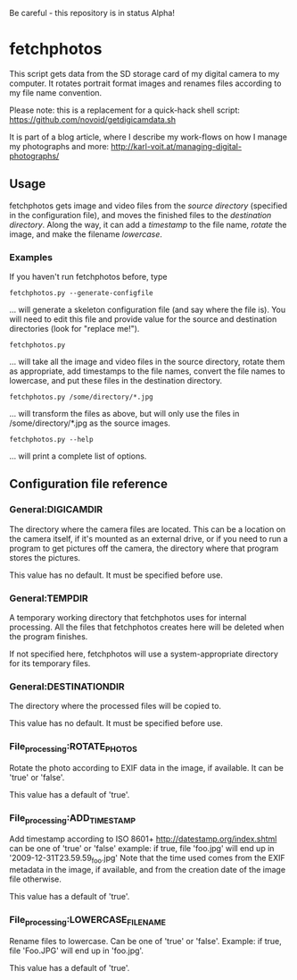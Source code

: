 Be careful - this repository is in status Alpha!

* fetchphotos

This script gets data from the SD storage card of my digital camera
to my computer. It rotates portrait format images and renames files
according to my file name convention.

Please note: this is a replacement for a quick-hack shell script:
https://github.com/novoid/getdigicamdata.sh

It is part of a blog article, where I describe my work-flows on how I
manage my photographs and more: http://karl-voit.at/managing-digital-photographs/

** Usage

fetchphotos gets image and video files from the [[Gen][source directory]]
(specified in the configuration file), and moves the finished files to
the [[*General:DESTINATIONDIR][destination directory]]. Along the way, it can add a [[*File_processing:ADD_TIMESTAMP][timestamp]] to
the file name, [[*File_processing:ROTATE_PHOTOS][rotate]] the image, and make the filename [[*File_processing:LOWERCASE_FILENAME][lowercase]].

*** Examples

If you haven't run fetchphotos before, type

: fetchphotos.py --generate-configfile
... will generate a skeleton configuration file (and say where the
file is). You will need to edit this file and provide value for the
source and destination directories (look for "replace me!").

: fetchphotos.py
... will take all the image and video files in the source directory,
rotate them as appropriate, add timestamps to the file names, convert
the file names to lowercase, and put these files in the destination
directory.

: fetchphotos.py /some/directory/*.jpg
... will transform the files as above, but will only use the files in
/some/directory/*.jpg as the source images.

: fetchphotos.py --help
... will print a complete list of options.

** Configuration file reference

*** General:DIGICAMDIR

The directory where the camera files are located. This can be a
location on the camera itself, if it's mounted as an external drive,
or if you need to run a program to get pictures off the camera, the
directory where that program stores the pictures.

This value has no default. It must be specified before use.

*** General:TEMPDIR

A temporary working directory that fetchphotos uses for internal
processing. All the files that fetchphotos creates here will be
deleted when the program finishes.

If not specified here, fetchphotos will use a system-appropriate
directory for its temporary files.

*** General:DESTINATIONDIR

The directory where the processed files will be copied to.

This value has no default. It must be specified before use.

*** File_processing:ROTATE_PHOTOS

Rotate the photo according to EXIF data in the image, if available. It
can be 'true' or 'false'.

This value has a default of 'true'.

*** File_processing:ADD_TIMESTAMP

Add timestamp according to ISO 8601+ http://datestamp.org/index.shtml
can be one of 'true' or 'false' example: if true, file 'foo.jpg' will
end up in '2009-12-31T23.59.59_foo.jpg' Note that the time used comes
from the EXIF metadata in the image, if available, and from the
creation date of the image file otherwise.

This value has a default of 'true'.

*** File_processing:LOWERCASE_FILENAME

Rename files to lowercase. Can be one of 'true' or 'false'. Example:
if true, file 'Foo.JPG' will end up in 'foo.jpg'.

This value has a default of 'true'.
